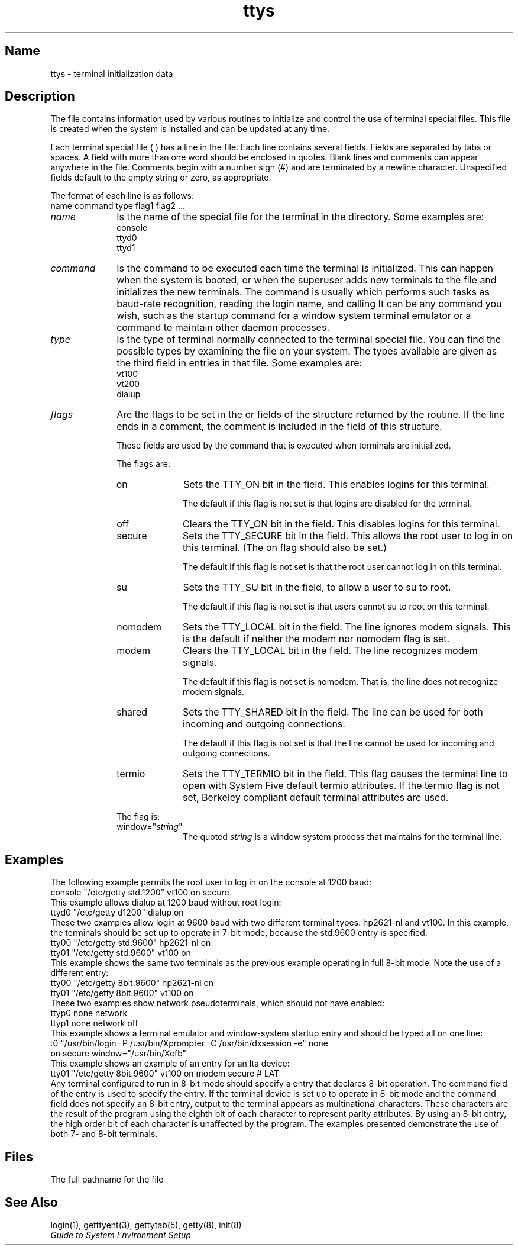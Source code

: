 .\" SCCSID: @(#)ttys.5	3.1	11/24/87
.TH ttys 5
.SH Name
ttys \- terminal initialization data
.SH Description
.NXR "ttys file" "format"
.NXR "terminal" "initializing"
.NXAM "ttys file" "tset command"
The 
.PN /etc/ttys
file contains information used by various
routines to initialize and control the use of terminal 
special files.  This file is created when the system
is installed and can be updated at any time.
.PP
Each terminal 
special file (
.PN /dev/ttyxx
) has a line in the
.PN ttys
file.  Each line contains 
several fields.  Fields are separated by tabs or spaces.  A field
with more than one word should be enclosed in quotes.  Blank
lines and comments can appear anywhere in the file.  Comments
begin with a number sign (#) and are terminated by a newline character.
Unspecified fields default to the empty string or zero,
as appropriate.
.PP
The format of each line is as follows:
.EX
name command type flag1 flag2 ...
.EE
.IP \fIname\fR 10
Is the name of the special file for the terminal in the 
.PN /dev
directory. Some examples are:
.EX
console
ttyd0
ttyd1
.EE
.IP \fIcommand\fR 10
Is the command to be executed 
each time the terminal is initialized.  This can happen
when the system is booted, or when the superuser adds 
new terminals to the
.PN ttys
file and initializes the new terminals. 
The command is usually
.PN getty ,
which performs such tasks as baud-rate recognition,
reading the login name, and calling
.PN login .
It can be any command you wish, such as the
startup command for a window system terminal emulator or
a command to maintain other daemon processes.
.IP \fItype\fR 10
Is the type of terminal normally connected to the terminal
special file.  You can find the possible types by examining
the 
.PN /etc/termcap
file on your system.  The types available are given as
the third field in
entries in that file.  Some examples are:
.EX
vt100
vt200
dialup
.EE
.IP \fIflags\fR 10
Are the flags to be set in the
.PN ty_status 
or
.PN ty_window
fields of the structure returned by the 
.MS getttyent 3
routine.  If the line ends in a comment, the
comment is included in the
.PN ty_comment
field of this structure.
.IP 
These fields are used by the
.PN init
command that is executed when terminals
are initialized.
.IP
The 
.PN ty_status
flags are:
.RS 10
.IP \f(CWon\fR 10
Sets the TTY_ON bit in the
.PN getttyent
.PN ty_status
field.  This enables logins for this terminal.
.IP 
The default if this flag is not set is that logins
are disabled for the terminal.
.IP \f(CWoff\fR
Clears the TTY_ON bit in the
.PN getttyent 
.PN ty_status
field.  This disables logins for this terminal.
.IP \f(CWsecure\fR
Sets the TTY_SECURE bit in the 
.PN getttyent 
.PN ty_status
field.  This allows the root user to log in on this
terminal.  (The \f(CWon\fR flag should also be set.)
.IP
The default if this flag is not set is that the
root user cannot log in on this terminal.
.IP \f(CWsu\fR
Sets the TTY_SU bit in the 
.PN getttyent
.PN ty_status
field, to allow a user to su to root.
.IP
The default if this flag is not set is that users cannot su to root on
this terminal.
.IP \f(CWnomodem\fR
Sets the TTY_LOCAL bit in the
.PN getttyent 
.PN ty_status
field.  The line ignores modem signals.  This is the
default if neither the \f(CWmodem\fR nor \f(CWnomodem\fR flag
is set.
.IP \f(CWmodem\fR
Clears the TTY_LOCAL bit in the
.PN getttyent 
.PN ty_status
field.  The line recognizes modem signals.
.IP
The default if this flag is not set is \f(CWnomodem\fR.  That is,
the line does not recognize modem signals.
.IP \f(CWshared\fR
Sets the TTY_SHARED bit in the
.PN getttyent 
.PN ty_status
field.  The line can be used for both incoming and
outgoing connections.
.IP
The default if this flag is not set is that the
line cannot be used for incoming and outgoing
connections.
.IP \f(CWtermio\fR
Sets the TTY_TERMIO bit in the 
.PN "getttyent ty_status"
field. This flag causes the terminal line to open with System Five
default termio attributes. If the \f(CWtermio\fR flag is not set, Berkeley
compliant default terminal attributes are used.
.PP
The 
.PN ty_window
flag is:
.IP \f(CWwindow="\fIstring\f(CW"\fR 10
The quoted \fIstring\fR is a window system process
that
.PN init
maintains for the terminal line.
.RE
.SH Examples
.NXR(e) "ttys file" "entries"
The following example permits the root user to log in
on the console at 1200 baud:
.EX
console "/etc/getty std.1200" vt100 on secure
.EE
This example allows dialup at 1200 baud without root
login:
.EX
ttyd0 "/etc/getty d1200" dialup on
.EE
These two examples allow login at 9600 baud with two
different terminal
types:  hp2621-nl and vt100.  In this example, the 
terminals should be set up to operate in 7-bit mode, because
the std.9600 
.PN gettytab
entry is specified:
.EX
tty00 "/etc/getty std.9600" hp2621-nl on
tty01 "/etc/getty std.9600" vt100 on
.EE
This example shows the same two terminals as the previous
example operating in full 8-bit mode.  Note the use of a
different 
.PN gettytab
entry:
.EX
tty00 "/etc/getty 8bit.9600" hp2621-nl on
tty01 "/etc/getty 8bit.9600" vt100 on
.EE
These two examples show network pseudoterminals, which
should not have
.PN getty
enabled:
.EX
ttyp0 none network
ttyp1 none network off
.EE
This example shows a terminal emulator and window-system
startup entry and should be typed all on one line:
.EX
:0 "/usr/bin/login -P /usr/bin/Xprompter -C  /usr/bin/dxsession -e" none
on secure  window="/usr/bin/Xcfb"
.EE
This example shows an example of an entry for an lta device:
.EX
tty01 "/etc/getty 8bit.9600" vt100 on modem secure # LAT
.EE
.NT
Any terminal configured to run 
.PN getty 
in 8-bit mode should specify a
.PN gettytab
entry that declares 8-bit operation.  The command field of the 
.PN ttys 
entry is used to specify the 
.PN gettytab 
entry.  
If the terminal device is set up to operate in 8-bit mode and the command
field does not specify an 8-bit 
.PN gettytab 
entry, output to the terminal
appears as multinational characters.  These characters are the result of
the 
.PN getty 
program using the eighth bit of each character to represent parity
attributes.  By using an 8-bit 
.PN gettytab 
entry, the high order bit of each
character is unaffected by the 
.PN getty 
program.  The examples presented
demonstrate the use of both 7- and 8-bit terminals.
.NE
.SH Files
.TP 15
.PN /etc/ttys
The full pathname for the file
.SH See Also
login(1), getttyent(3), gettytab(5), getty(8), init(8)
.br
\fIGuide to System Environment Setup\fP
